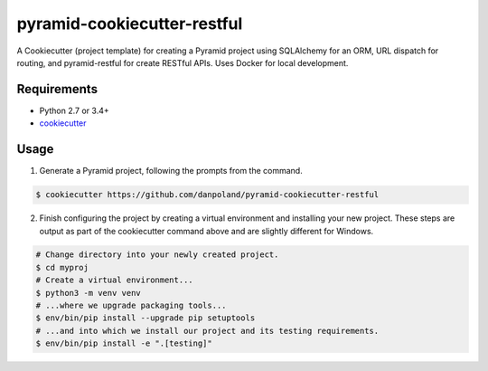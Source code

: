 ============================
pyramid-cookiecutter-restful
============================

.. image:: https://travis-ci.org/Pylons/pyramid-cookiecutter-alchemy.png?branch=master
        :target: https://travis-ci.org/danpoland/pyramid-cookiecutter-restful
        :alt: Master Travis CI Status

A Cookiecutter (project template) for creating a Pyramid project using SQLAlchemy for an ORM, URL dispatch for routing, and pyramid-restful for create RESTful APIs.
Uses Docker for local development.

Requirements
------------

* Python 2.7 or 3.4+
* `cookiecutter <https://cookiecutter.readthedocs.io/en/latest/installation.html>`_

Usage
-----

1. Generate a Pyramid project, following the prompts from the command.

.. code-block:: bash

    $ cookiecutter https://github.com/danpoland/pyramid-cookiecutter-restful

2. Finish configuring the project by creating a virtual environment and installing your new project. These steps are output as part of the cookiecutter command above and are slightly different for Windows.

.. code-block:: bash

    # Change directory into your newly created project.
    $ cd myproj
    # Create a virtual environment...
    $ python3 -m venv venv
    # ...where we upgrade packaging tools...
    $ env/bin/pip install --upgrade pip setuptools
    # ...and into which we install our project and its testing requirements.
    $ env/bin/pip install -e ".[testing]"
